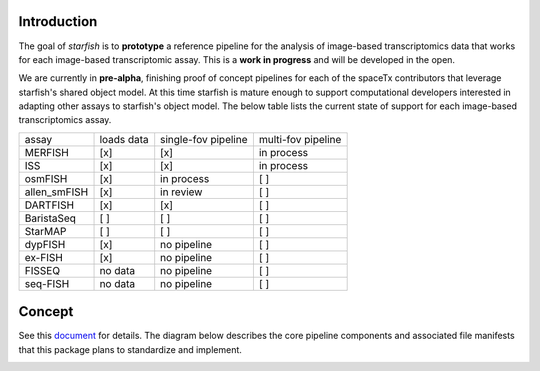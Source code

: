 Introduction
------------

.. image:: /../../design/logo.png
    :width: 250px

The goal of *starfish* is to **prototype** a reference pipeline for the analysis of image-based 
transcriptomics data that works for each image-based transcriptomic assay. This is a **work in 
progress** and will be developed in the open.

We are currently in **pre-alpha**, finishing proof of concept pipelines for each of the spaceTx 
contributors that leverage starfish's shared object model. At this time starfish is mature enough to 
support computational developers interested in adapting other assays to starfish's object model.
The below table lists the current state of support for each image-based transcriptomics assay.

=============  ==========  ===================  ==================
 assay         loads data  single-fov pipeline  multi-fov pipeline
-------------  ----------  -------------------  ------------------
 MERFISH       [x]         [x]                  in process
 ISS           [x]         [x]                  in process
 osmFISH       [x]         in process           [ ]        
 allen_smFISH  [x]         in review            [ ]        
 DARTFISH      [x]         [x]                  [ ]
 BaristaSeq    [ ]         [ ]                  [ ]
 StarMAP       [ ]         [ ]                  [ ]
 dypFISH       [x]         no pipeline          [ ]        
 ex-FISH       [x]         no pipeline          [ ]        
 FISSEQ        no data     no pipeline          [ ]        
 seq-FISH      no data     no pipeline          [ ]        
=============  ==========  ===================  ==================

Concept
-------

See this document_ for details. The diagram below describes the core pipeline components and 
associated file manifests that this package plans to standardize and implement.

.. _document: https://docs.google.com/document/d/1IHIngoMKr-Tnft2xOI3Q-5rL3GSX2E3PnJrpsOX5ZWs/edit?usp=sharing 

.. image:: /../../design/pipeline-diagram.png
    :alt: pipeline diagram

